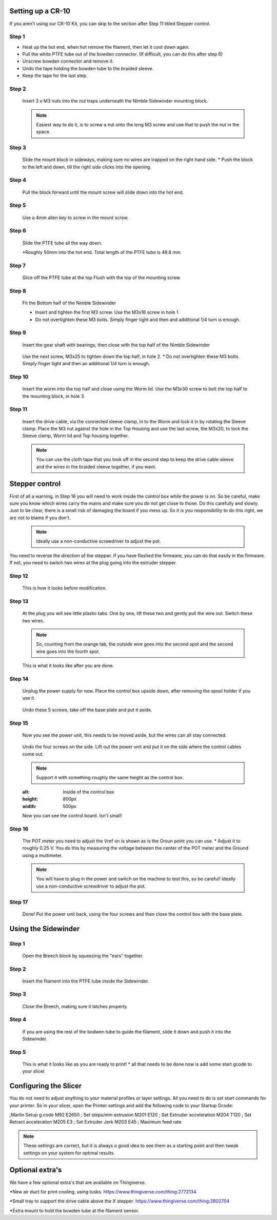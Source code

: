 Setting up a CR-10
==================

If you aren't using our CR-10 Kit, you can skip to the section after Step 11 titled Stepper control.

Step 1
------

* Heat up the hot end, when hot remove the filament, then let it cool down again.
* Pull the white PTFE tube out of the bowden connector. (If difficult, you can do this after step 6)
* Unscrew bowden connector and remove it.
* Undo the tape holding the bowden tube to the braided sleeve. 
* Keep the tape for the last step.


Step 2
------   

.. figure:: images/step8_opt.jpg
    :alt: Insert nuts in base
    :height: 800px
    :width: 516px
   
    Insert 3 x M3 nuts into the nut traps underneath the Nimble Sidewinder mounting block.
    
    .. Note:: Easiest way to do it, is to screw a nut onto the long M3 screw and use that to push the nut in the space.


Step 3
------  

.. figure:: images/Step11_opt.jpg
    :alt: Mount adapter block
    :height: 800px
    :width: 516px

    Slide the mount block in sideways, making sure no wires are trapped on the right hand side.
    * Push the block to the left and down, till the right side clicks into the opening.

Step 4
------  

.. figure:: images/Step12_opt.jpg
    :alt: Insert mount screw
    :height: 800px
    :width: 516px

    Pull the block forward until the mount screw will slide down into the hot end.
 

Step 5
------  
       
.. figure:: images/Step13_opt.jpg
    :alt: Screw mount into hot end
    :height: 400px
    :width: 286px

   Use a 4mm allen key to screw in the mount screw.


Step 6
------

   Slide the PTFE tube all the way down. 

   *Roughly 50mm into the hot end. Total length of the PTFE tube is 48.8 mm


Step 7
------

.. figure:: images/Step15_opt.jpg
    :alt: Slicing off extra PTFE
    :height: 800px
    :width: 516px

   Slice off the PTFE tube at the top Flush with the top of the mounting screw.

Step 8
------

.. figure:: images/Step16_opt.jpg
    :alt: Mounting bottom half of Sidewinder
    :height: 800px
    :width: 516px

    Fit the Bottom half of the Nimble Sidewinder 

    * Insert and tighten the first M3 screw. Use the M3x16 screw in hole 1
    * Do not overtighten these M3 bolts. Simply finger tight and then and additional 1/4 turn is enough. 


Step 9
------

.. figure:: images/Step18a_opt.jpg
    :alt: Insert gear set
    :height: 800px
    :width: 516px

    Insert the gear shaft with bearings, then close with the top half of the Nimble Sidewinder 

.. figure:: images/Step18b_opt.jpg
    :alt: Insert gear set
    :height: 800px
    :width: 516px

    Use the next screw, M3x25 to tighten down the top half, in hole 2.
    * Do not overtighten these M3 bolts. Simply finger tight and then an additional 1/4 turn is enough.

Step 10
------

    Insert the worm into the top half and close using the Worm lid.
    Use the M3x30 screw to bolt the top half to the mounting block, in hole 3.


Step 11
-------

.. figure:: images/Step13_opt.jpg
    :alt: Connect drive cable
    :height: 800px
    :width: 516px

    Insert the drive cable, via the connected sleeve clamp, in to the Worm and lock it in by rotating the Sleeve clamp.
    Place the M3 nut against the hole in the Top Housing and use the last screw, the M3x20, to lock the Sleeve clamp, Worm lid and Top housing together.
    
    .. Note:: You can use the cloth tape that you took off in the second step to keep the drive cable sleeve and the wires in the braided sleeve together, if you want.


Stepper control
===============

First of all a warning. in Step 16 you will need to work inside the control box while the power is on. So be careful, make sure you know which wires carry the mains and make sure you do not get close to those.
Do this carefully and slowly. Just to be clear, there is a small risk of damaging the board if you mess up. So it is you responsibility to do this right, we are not to blame if you don't. 

    .. Note:: Ideally use a non-conductive screwdriver to adjust the pot.

You need to reverse the direction of the stepper. If you have flashed the firmware, you can do that easily in the firmware.
If not, you need to switch two wires at the plug going into the extruder stepper. 

Step 12
-------

.. figure:: images/cable1_opt.jpg
    :alt: Standard wiring for stepper
    :height: 800px
    :width: 500px

    This is how it looks before modification.

Step 13
-------

    At the plug you will see little plastic tabs. One by one, lift these two and gently pull the wire out.
    Switch these two wires.

    .. Note:: So, counting from the orange tab, the outside wire goes into the second spot and the second wire goes into the fourth spot.

.. figure:: images/cable2_opt.jpg
    :alt: New state of the wiring for the stepper
    :height: 800px
    :width: 500px

    This is what it looks like after you are done.

Step 14
-------
    Unplug the power supply for now.
    Place the control box upside down, after removing the spool holder if you use it.

.. figure:: images/Box1_opt.jpg
    :alt: Base of the control box
    :height: 800px
    :width: 500px

    Undo these 5 screws, take off the base plate and put it aside. 

Step 15
-------

    Now you see the power unit, this needs to be moved aside, but the wires can all stay connected.

.. figure:: images/Box2_opt.jpg
    :alt: Side of the control box
    :height: 800px
    :width: 500px

    Undo the four screws on the side.
    Lift out the power unit and put it on the side where the control cables come out. 

    .. Note:: Support it with something roughly the same height as the control box. 

    .. figure:: images/Box3_opt.jpg
    :alt: Inside of the control box
    :height: 800px
    :width: 500px

    Now you can see the control board. Isn't small!

Step 16
-------

.. figure:: images/Box3_opt.jpg
    :alt: Control board
    :height: 800px
    :width: 500px

    The POT meter you need to adjust the Vref on is shown as is the Groun point you can use. 
    * Adjust it to roughly 0.25 V. You do this by measuring the voltage between the center of the POT meter and the Ground using a multimeter.

    .. Note:: You will have to plug in the power and switch on the machine to test this, so be careful! Ideally use a non-conductive screwdriver to adjust the pot.


Step 17
-------
    
    Done! 
    Put the power unit back, using the four screws and then close the control box with the base plate.


Using the Sidewinder
====================


Step 1
-------

.. figure:: images/Use1_opt.jpg
    :alt: Opening the breech
    :height: 800px
    :width: 516px

    Open the Breech block by squeezing the "ears" together.

Step 2
-------

.. figure:: images/Use2_opt.jpg
    :alt: Inserting Filament
    :height: 800px
    :width: 516px

    Insert the filament into the PTFE tube inside the Sidewinder.

Step 3
-------

.. figure:: images/Use3_opt.jpg
    :alt: Closing the breech
    :height: 800px
    :width: 516px
   
   Close the Breech, making sure it latches properly.

Step 4
-------

.. figure:: images/Use4_opt.jpg
    :alt: Using a reverse Bowden tube
    :height: 800px
    :width: 516px

    If you are using the rest of the bodwen tube to guide the filament, slide it down and push it into the Sidewinder.

Step 5
-------

.. figure:: images/Use5_opt.jpg
    :alt: Ready to print
    :height: 800px
    :width: 516px

    This is what it looks like as you are ready to print!
    * all that needs to be done now is add some start gcode to your slicer.

Configuring the Slicer
======================

You do not need to adjust anything to your material profiles or layer settings. All you need to do is set start commands for your printer. 
So in your slicer, open the Printer settings and add the following code to your Startup Gcode:

;Marlin Setup g.code
M92 E2650   ; Set steps/mm extrusion
M201 E120   ; Set Extruder acceleration 
M204 T120   ; Set Retract acceleration
M205 E3     ; Set Extruder Jerk
M203 E45    ; Maximum feed rate

.. Note:: These settings are correct, but it is always a good idea to see them as a starting point and then tweak settings on your system for optimal results.


Optional extra's 
================

We have a few optional extra's that are available on Thingiverse.

*New air duct for print cooling, using tusks. https://www.thingiverse.com/thing:2772134

*Small tray to support the drive cable above the X stepper. https://www.thingiverse.com/thing:2802704

*Extra mount to hold the bowden tube at the filament sensor. 
